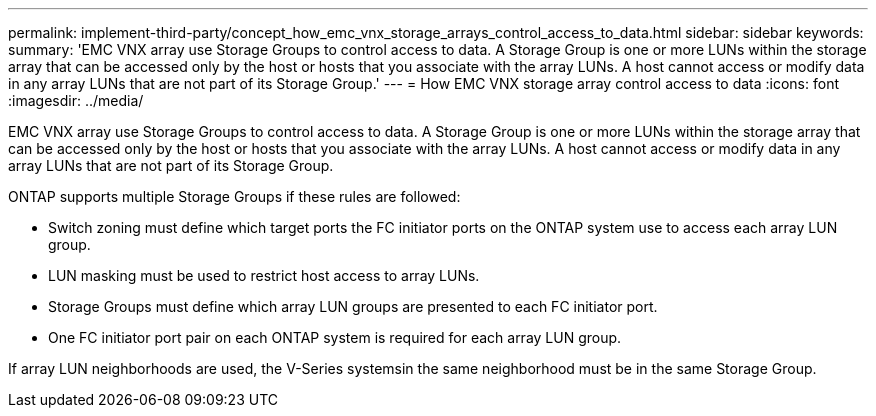 ---
permalink: implement-third-party/concept_how_emc_vnx_storage_arrays_control_access_to_data.html
sidebar: sidebar
keywords: 
summary: 'EMC VNX array use Storage Groups to control access to data. A Storage Group is one or more LUNs within the storage array that can be accessed only by the host or hosts that you associate with the array LUNs. A host cannot access or modify data in any array LUNs that are not part of its Storage Group.'
---
= How EMC VNX storage array control access to data
:icons: font
:imagesdir: ../media/

[.lead]
EMC VNX array use Storage Groups to control access to data. A Storage Group is one or more LUNs within the storage array that can be accessed only by the host or hosts that you associate with the array LUNs. A host cannot access or modify data in any array LUNs that are not part of its Storage Group.

ONTAP supports multiple Storage Groups if these rules are followed:

* Switch zoning must define which target ports the FC initiator ports on the ONTAP system use to access each array LUN group.
* LUN masking must be used to restrict host access to array LUNs.
* Storage Groups must define which array LUN groups are presented to each FC initiator port.
* One FC initiator port pair on each ONTAP system is required for each array LUN group.

If array LUN neighborhoods are used, the V-Series systemsin the same neighborhood must be in the same Storage Group.
